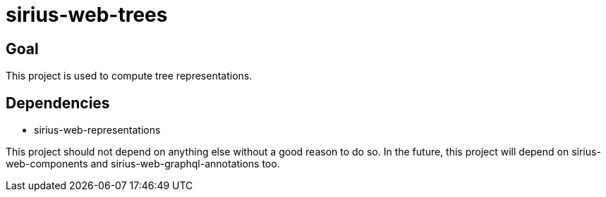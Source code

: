 = sirius-web-trees

== Goal

This project is used to compute tree representations.

== Dependencies

- sirius-web-representations

This project should not depend on anything else without a good reason to do so.
In the future, this project will depend on sirius-web-components and sirius-web-graphql-annotations too.